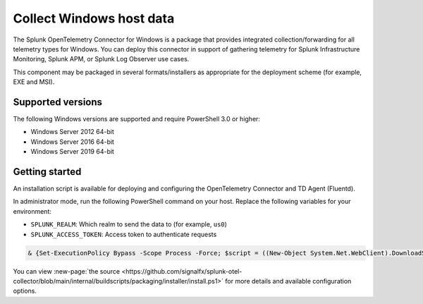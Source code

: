 .. _get-started-windows:

*************************
Collect Windows host data
*************************

.. meta::
   :description: Start sending metrics and logs from Windows hosts to Splunk Observability Cloud.

The Splunk OpenTelemetry Connector for Windows is a package that provides integrated collection/forwarding for all telemetry types for Windows. You can deploy this connector in support of gathering telemetry for Splunk Infrastructure Monitoring, Splunk APM, or Splunk Log Observer use cases.

This component may be packaged in several formats/installers as appropriate for the deployment scheme (for example, EXE and MSI).

Supported versions
=====================
The following Windows versions are supported and require PowerShell 3.0 or higher:

- Windows Server 2012 64-bit
- Windows Server 2016 64-bit
- Windows Server 2019 64-bit

Getting started
===================
An installation script is available for deploying and configuring the OpenTelemetry Connector and TD Agent (Fluentd).

In administrator mode, run the following PowerShell command on your host. Replace the following variables for your environment:

- ``SPLUNK_REALM``: Which realm to send the data to (for example, ``us0``)
- ``SPLUNK_ACCESS_TOKEN``: Access token to authenticate requests

.. code-block:: none

   & {Set-ExecutionPolicy Bypass -Scope Process -Force; $script = ((New-Object System.Net.WebClient).DownloadString('https://dl.signalfx.com/splunk-otel-collector.ps1')); $params = @{access_token = "SPLUNK_ACCESS_TOKEN"; realm = "SPLUNK_REALM"}; Invoke-Command -ScriptBlock ([scriptblock]::Create(". {$script} $(&{$args} @params)"))}

You can view :new-page:`the source <https://github.com/signalfx/splunk-otel-collector/blob/main/internal/buildscripts/packaging/installer/install.ps1>` for more details and available configuration options.
